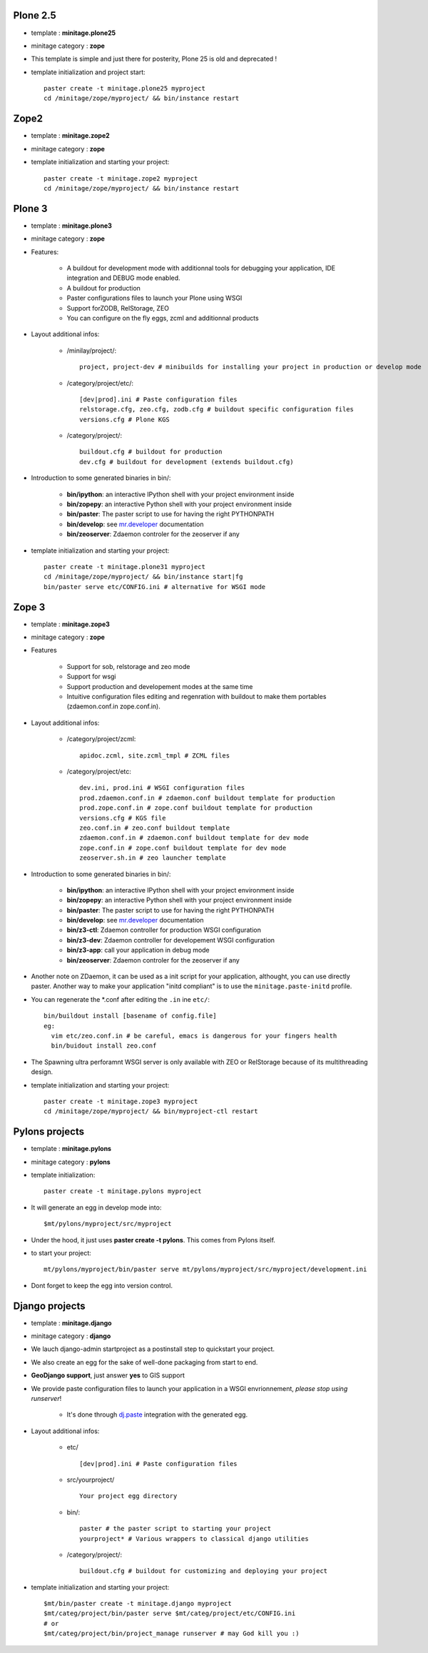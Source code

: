 .. _minitagezope:

.. _minitageplone25:

Plone 2.5
============
- template : **minitage.plone25**
- minitage category : **zope**
- This template is simple and just there for posterity, Plone 25 is old and deprecated !
- template initialization and project start::

     paster create -t minitage.plone25 myproject
     cd /minitage/zope/myproject/ && bin/instance restart

.. _minitagezope2:

Zope2
============
- template : **minitage.zope2**
- minitage category : **zope**
- template initialization and starting your project::

     paster create -t minitage.zope2 myproject
     cd /minitage/zope/myproject/ && bin/instance restart

.. _minitageplone3:

Plone 3
=============
- template : **minitage.plone3**
- minitage category : **zope**
- Features:

    * A buildout for development mode with additionnal tools for debugging your application, IDE integration and DEBUG mode enabled.
    * A buildout for production
    * Paster configurations files to launch your Plone using WSGI
    * Support forZODB, RelStorage, ZEO
    * You can configure on the fly eggs, zcml and additionnal products

- Layout additional infos:

    * /minilay/project/::

        project, project-dev # minibuilds for installing your project in production or develop mode

    * /category/project/etc/::

        [dev|prod].ini # Paste configuration files
        relstorage.cfg, zeo.cfg, zodb.cfg # buildout specific configuration files
        versions.cfg # Plone KGS

    * /category/project/::

            buildout.cfg # buildout for production
            dev.cfg # buildout for development (extends buildout.cfg)

- Introduction to some generated binaries in bin/:

    - **bin/ipython**: an interactive IPython shell with your project environment inside
    - **bin/zopepy**: an interactive Python shell with your project environment inside
    - **bin/paster**: The paster script to use for having the right PYTHONPATH
    - **bin/develop**: see `mr.developer`_ documentation
    - **bin/zeoserver**: Zdaemon controler for the zeoserver if any

- template initialization and starting your project::

     paster create -t minitage.plone31 myproject
     cd /minitage/zope/myproject/ && bin/instance start|fg
     bin/paster serve etc/CONFIG.ini # alternative for WSGI mode

.. _minitagezope3:

Zope 3
=============
- template : **minitage.zope3**
- minitage category : **zope**
- Features

    * Support for sob, relstorage and zeo mode
    * Support for wsgi
    * Support production and developement modes at the same time
    * Intuitive configuration files editing and regenration with buildout to
      make them portables (zdaemon.conf.in zope.conf.in).

- Layout additional infos:

    * /category/project/zcml::

         apidoc.zcml, site.zcml_tmpl # ZCML files

    * /category/project/etc::

        dev.ini, prod.ini # WSGI configuration files
        prod.zdaemon.conf.in # zdaemon.conf buildout template for production
        prod.zope.conf.in # zope.conf buildout template for production
        versions.cfg # KGS file
        zeo.conf.in # zeo.conf buildout template
        zdaemon.conf.in # zdaemon.conf buildout template for dev mode
        zope.conf.in # zope.conf buildout template for dev mode
        zeoserver.sh.in # zeo launcher template

- Introduction to some generated binaries in bin/:

    - **bin/ipython**: an interactive IPython shell with your project environment inside
    - **bin/zopepy**: an interactive Python shell with your project environment inside
    - **bin/paster**: The paster script to use for having the right PYTHONPATH
    - **bin/develop**: see `mr.developer`_ documentation
    - **bin/z3-ctl**: Zdaemon controller for production WSGI configuration
    - **bin/z3-dev**: Zdaemon controller for developement WSGI configuration
    - **bin/z3-app**: call your application in debug mode
    - **bin/zeoserver**: Zdaemon controler for the zeoserver if any


- Another note on ZDaemon, it can be used as a init script for your application,
  althought, you can use directly paster. Another way to make your application
  "initd compliant" is to use the ``minitage.paste-initd`` profile.

- You can regenerate the \*.conf after editing the ``.in`` ine ``etc/``::

      bin/buildout install [basename of config.file]
      eg:
        vim etc/zeo.conf.in # be careful, emacs is dangerous for your fingers health
        bin/buidout install zeo.conf

- The Spawning ultra perforamnt WSGI server is only available with ZEO or RelStorage because of
  its multithreading design.

- template initialization and starting your project::

     paster create -t minitage.zope3 myproject
     cd /minitage/zope/myproject/ && bin/myproject-ctl restart

.. _minitagepylons:

Pylons projects
=======================

- template : **minitage.pylons**
- minitage category : **pylons**
- template initialization::

     paster create -t minitage.pylons myproject

- It will generate an egg in develop mode into::

    $mt/pylons/myproject/src/myproject

- Under the hood, it just uses **paster create -t pylons**. This comes from
  Pylons itself.
- to start your project::

    mt/pylons/myproject/bin/paster serve mt/pylons/myproject/src/myproject/development.ini

- Dont forget to keep the egg into version control.

.. _minitagedjango:


Django projects
===========================

- template : **minitage.django**
- minitage category : **django**
- We lauch django-admin startproject as a postinstall step to quickstart
  your project.
- We also create an egg for the sake of well-done packaging from start to end.
- **GeoDjango support**, just answer **yes** to GIS support
- We provide paste configuration files to launch your application in a WSGI envrionnement, *please stop using runserver*!

    -  It's done through `dj.paste`_ integration with the generated egg.

- Layout additional infos:

    * etc/ ::

        [dev|prod].ini # Paste configuration files

    * src/yourproject/ ::

        Your project egg directory

    * bin/::

        paster # the paster script to starting your project
        yourproject* # Various wrappers to classical django utilities

    * /category/project/::

            buildout.cfg # buildout for customizing and deploying your project

- template initialization and starting your project::

     $mt/bin/paster create -t minitage.django myproject
     $mt/categ/project/bin/paster serve $mt/categ/project/etc/CONFIG.ini
     # or
     $mt/categ/project/bin/project_manage runserver # may God kill you :)

.. _`dj.paste`: http://pypi.python.org/pypi/dj.paste
.. _`mr.developer`: http://pypi.python.org/pypi/mr.developer

